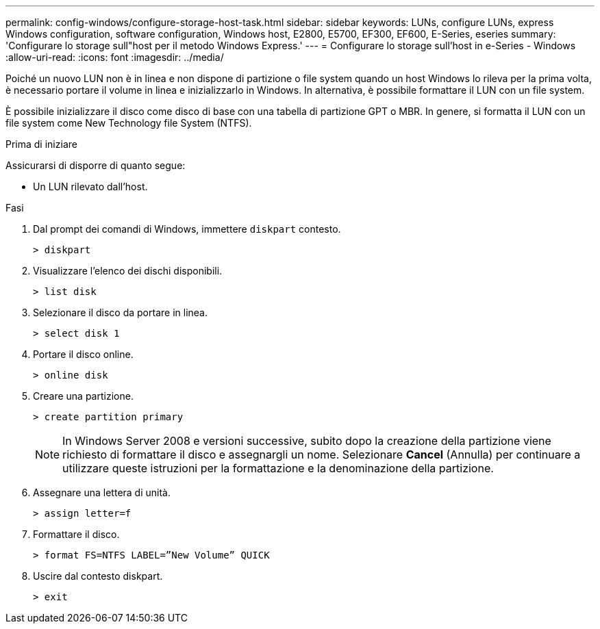 ---
permalink: config-windows/configure-storage-host-task.html 
sidebar: sidebar 
keywords: LUNs, configure LUNs, express Windows configuration, software configuration, Windows host, E2800, E5700, EF300, EF600, E-Series, eseries 
summary: 'Configurare lo storage sull"host per il metodo Windows Express.' 
---
= Configurare lo storage sull'host in e-Series - Windows
:allow-uri-read: 
:icons: font
:imagesdir: ../media/


[role="lead"]
Poiché un nuovo LUN non è in linea e non dispone di partizione o file system quando un host Windows lo rileva per la prima volta, è necessario portare il volume in linea e inizializzarlo in Windows. In alternativa, è possibile formattare il LUN con un file system.

È possibile inizializzare il disco come disco di base con una tabella di partizione GPT o MBR. In genere, si formatta il LUN con un file system come New Technology file System (NTFS).

.Prima di iniziare
Assicurarsi di disporre di quanto segue:

* Un LUN rilevato dall'host.


.Fasi
. Dal prompt dei comandi di Windows, immettere `diskpart` contesto.
+
[listing]
----
> diskpart
----
. Visualizzare l'elenco dei dischi disponibili.
+
[listing]
----
> list disk
----
. Selezionare il disco da portare in linea.
+
[listing]
----
> select disk 1
----
. Portare il disco online.
+
[listing]
----
> online disk
----
. Creare una partizione.
+
[listing]
----
> create partition primary
----
+

NOTE: In Windows Server 2008 e versioni successive, subito dopo la creazione della partizione viene richiesto di formattare il disco e assegnargli un nome. Selezionare *Cancel* (Annulla) per continuare a utilizzare queste istruzioni per la formattazione e la denominazione della partizione.

. Assegnare una lettera di unità.
+
[listing]
----
> assign letter=f
----
. Formattare il disco.
+
[listing]
----
> format FS=NTFS LABEL=”New Volume” QUICK
----
. Uscire dal contesto diskpart.
+
[listing]
----
> exit
----

